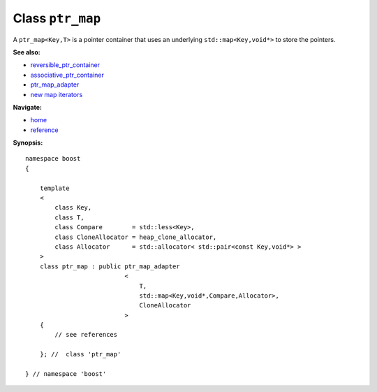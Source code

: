 Class ``ptr_map``
-----------------

A ``ptr_map<Key,T>`` is a pointer container that uses an underlying ``std::map<Key,void*>``
to store the pointers.

**See also:**

- reversible_ptr_container_
- associative_ptr_container_
- ptr_map_adapter_
- `new map iterators <reference.html#map-iterator-operations>`_

.. _reversible_ptr_container: reversible_ptr_container.html 
.. _associative_ptr_container: associative_ptr_container.html
.. _ptr_map_adapter: ptr_map_adapter.html
.. class `indirect_fun <indirect_fun.html>`_
 

**Navigate:**

- `home <ptr_container.html>`_
- `reference <reference.html>`_


**Synopsis:**

.. parsed-literal::

                     
        namespace boost
        {

            template
            < 
                class Key, 
                class T, 
                class Compare        = std::less<Key>, 
                class CloneAllocator = heap_clone_allocator,
                class Allocator      = std::allocator< std::pair<const Key,void*> >
            >
            class ptr_map : public ptr_map_adapter
                                   <
                                       T,
                                       std::map<Key,void*,Compare,Allocator>,
                                       CloneAllocator
                                   >
            {
                // see references
                
            }; //  class 'ptr_map'
        
        } // namespace 'boost'  

